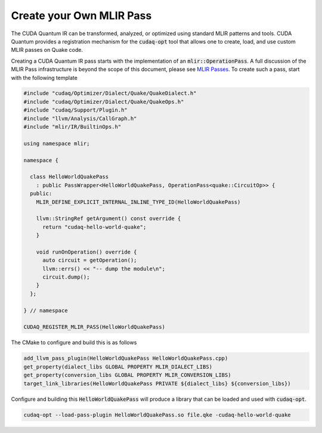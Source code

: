 Create your Own MLIR Pass 
*************************

The CUDA Quantum IR can be transformed, analyzed, or optimized 
using standard MLIR patterns and tools. CUDA Quantum provides a registration 
mechanism for the :code:`cudaq-opt` tool that allows one to create, load, and 
use custom MLIR passes on Quake code. 

Creating a CUDA Quantum IR pass starts with the implementation of an 
:code:`mlir::OperationPass`. A full discussion of the MLIR Pass infrastructure 
is beyond the scope of this document, please see `MLIR Passes <https://mlir.llvm.org/docs/PassManagement>`_. To create such 
a pass, start with the following template 

.. code:: cpp 
    
    #include "cudaq/Optimizer/Dialect/Quake/QuakeDialect.h"
    #include "cudaq/Optimizer/Dialect/Quake/QuakeOps.h"
    #include "cudaq/Support/Plugin.h"
    #include "llvm/Analysis/CallGraph.h"
    #include "mlir/IR/BuiltinOps.h"

    using namespace mlir;

    namespace {

      class HelloWorldQuakePass
        : public PassWrapper<HelloWorldQuakePass, OperationPass<quake::CircuitOp>> {
      public:
        MLIR_DEFINE_EXPLICIT_INTERNAL_INLINE_TYPE_ID(HelloWorldQuakePass)

        llvm::StringRef getArgument() const override {
          return "cudaq-hello-world-quake";
        }

        void runOnOperation() override {
          auto circuit = getOperation();
          llvm::errs() << "-- dump the module\n";
          circuit.dump();
        }
      };

    } // namespace

    CUDAQ_REGISTER_MLIR_PASS(HelloWorldQuakePass)

The CMake to configure and build this is as follows 

.. code:: cmake 

    add_llvm_pass_plugin(HelloWorldQuakePass HelloWorldQuakePass.cpp)
    get_property(dialect_libs GLOBAL PROPERTY MLIR_DIALECT_LIBS)
    get_property(conversion_libs GLOBAL PROPERTY MLIR_CONVERSION_LIBS)
    target_link_libraries(HelloWorldQuakePass PRIVATE ${dialect_libs} ${conversion_libs})

Configure and building this :code:`HelloWorldQuakePass` will produce a 
library that can be loaded and used with :code:`cudaq-opt`. 

.. code:: bash 

    cudaq-opt --load-pass-plugin HelloWorldQuakePass.so file.qke -cudaq-hello-world-quake

